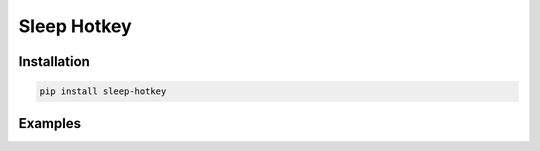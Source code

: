 Sleep Hotkey
============

Installation
------------

.. code-block:: bash

    pip install sleep-hotkey


Examples
--------
